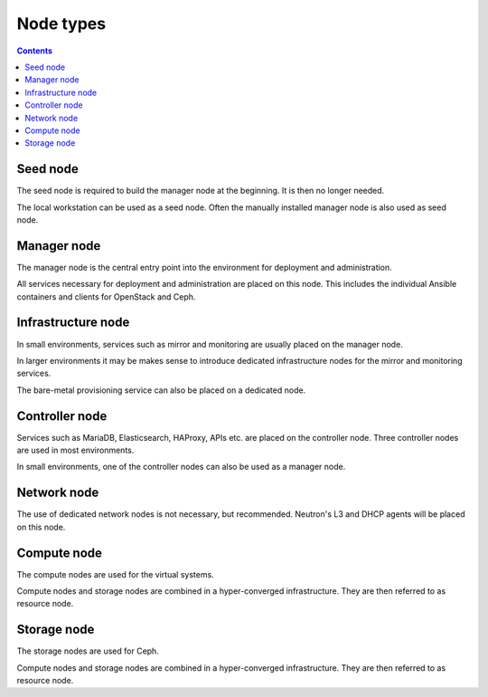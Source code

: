 ==========
Node types
==========

.. contents::
   :depth: 2

.. image:: /images/network-schema.png

Seed node
=========

The seed node is required to build the manager node at the beginning. It is then no longer needed.

The local workstation can be used as a seed node. Often the manually installed manager node is
also used as seed node.

Manager node
============

The manager node is the central entry point into the environment for deployment and administration.

All services necessary for deployment and administration are placed on this node. This includes the
individual Ansible containers and clients for OpenStack and Ceph.

Infrastructure node
===================

In small environments, services such as mirror and monitoring are usually placed on the manager node.

In larger environments it may be makes sense to introduce dedicated infrastructure nodes for the
mirror and monitoring services.

The bare-metal provisioning service can also be placed on a dedicated node.

Controller node
===============

Services such as MariaDB, Elasticsearch, HAProxy, APIs etc. are placed on the controller node.
Three controller nodes are used in most environments.

In small environments, one of the controller nodes can also be used as a manager node.

Network node
============

The use of dedicated network nodes is not necessary, but recommended. Neutron's L3 and DHCP agents
will be placed on this node.

Compute node
============

The compute nodes are used for the virtual systems.

Compute nodes and storage nodes are combined in a hyper-converged infrastructure. They are then
referred to as resource node.

Storage node
============

The storage nodes are used for Ceph.

Compute nodes and storage nodes are combined in a hyper-converged infrastructure. They are then
referred to as resource node.
